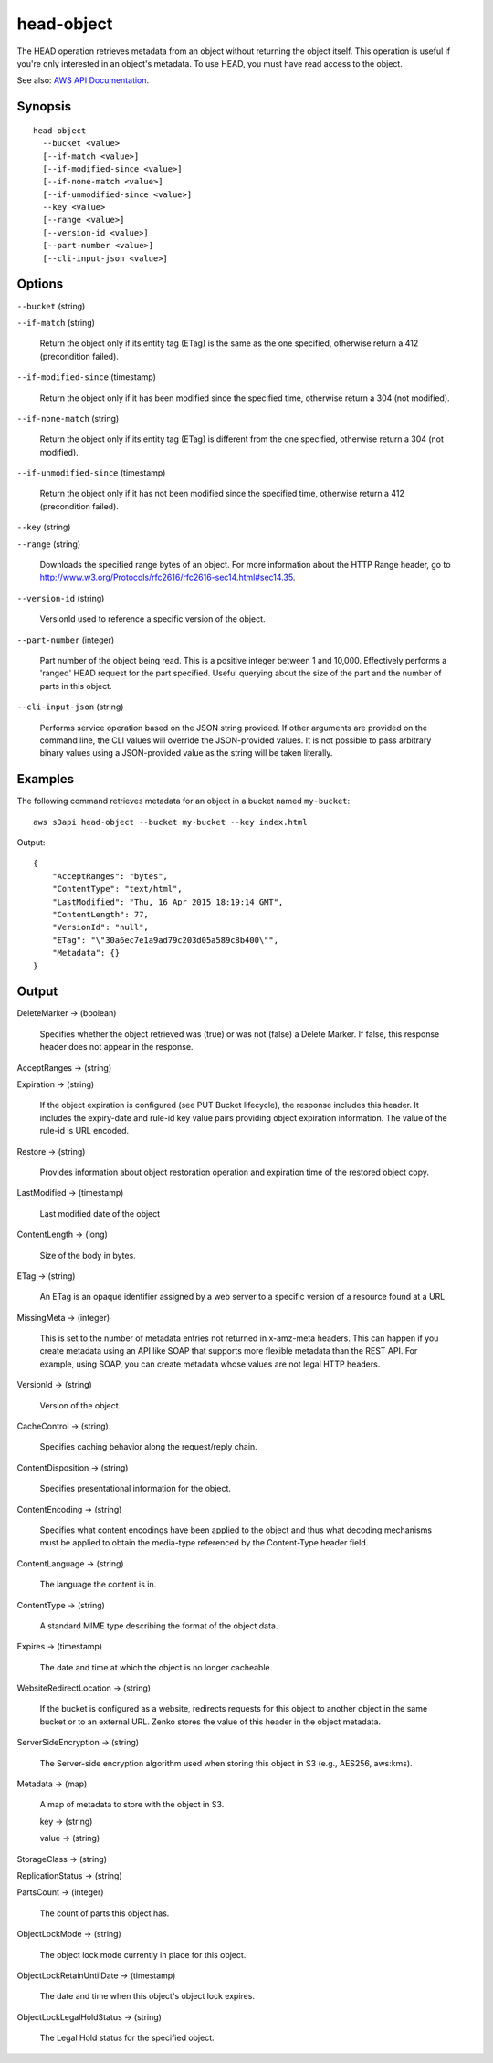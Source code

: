 .. _head-object:

head-object
===========

The HEAD operation retrieves metadata from an object without returning the
object itself. This operation is useful if you're only interested in an object's
metadata. To use HEAD, you must have read access to the object.

See also: `AWS API Documentation
<https://docs.aws.amazon.com/goto/WebAPI/s3-2006-03-01/HeadObject>`_.

Synopsis
--------

::

  head-object
    --bucket <value>
    [--if-match <value>]
    [--if-modified-since <value>]
    [--if-none-match <value>]
    [--if-unmodified-since <value>]
    --key <value>
    [--range <value>]
    [--version-id <value>]
    [--part-number <value>]
    [--cli-input-json <value>]

Options
-------

``--bucket`` (string)

``--if-match`` (string)

  Return the object only if its entity tag (ETag) is the same as the one
  specified, otherwise return a 412 (precondition failed).

``--if-modified-since`` (timestamp)

  Return the object only if it has been modified since the specified time,
  otherwise return a 304 (not modified).

``--if-none-match`` (string)

  Return the object only if its entity tag (ETag) is different from the one
  specified, otherwise return a 304 (not modified).

``--if-unmodified-since`` (timestamp)

  Return the object only if it has not been modified since the specified time,
  otherwise return a 412 (precondition failed).

``--key`` (string)

``--range`` (string)

  Downloads the specified range bytes of an object. For more information about
  the HTTP Range header, go to
  http://www.w3.org/Protocols/rfc2616/rfc2616-sec14.html#sec14.35.

``--version-id`` (string)

  VersionId used to reference a specific version of the object.

``--part-number`` (integer)

  Part number of the object being read. This is a positive integer between 1 and
  10,000. Effectively performs a 'ranged' HEAD request for the part
  specified. Useful querying about the size of the part and the number of parts
  in this object.

``--cli-input-json`` (string)

  Performs service operation based on the JSON string provided.  If other
  arguments are provided on the command line, the CLI values will override the
  JSON-provided values. It is not possible to pass arbitrary binary values using
  a JSON-provided value as the string will be taken literally.

Examples
--------

The following command retrieves metadata for an object in a bucket named
``my-bucket``::

  aws s3api head-object --bucket my-bucket --key index.html

Output::

  {
      "AcceptRanges": "bytes",
      "ContentType": "text/html",
      "LastModified": "Thu, 16 Apr 2015 18:19:14 GMT",
      "ContentLength": 77,
      "VersionId": "null",
      "ETag": "\"30a6ec7e1a9ad79c203d05a589c8b400\"",
      "Metadata": {}
  }

Output
------

DeleteMarker -> (boolean)

  Specifies whether the object retrieved was (true) or was not (false) a Delete
  Marker. If false, this response header does not appear in the response.

AcceptRanges -> (string)

Expiration -> (string)

  If the object expiration is configured (see PUT Bucket lifecycle), the
  response includes this header. It includes the expiry-date and rule-id key
  value pairs providing object expiration information. The value of the rule-id
  is URL encoded.

Restore -> (string)

  Provides information about object restoration operation and expiration time of
  the restored object copy.

LastModified -> (timestamp)

  Last modified date of the object

ContentLength -> (long)

  Size of the body in bytes.
  
ETag -> (string)

  An ETag is an opaque identifier assigned by a web server to a specific version of a resource found at a URL

MissingMeta -> (integer)

  This is set to the number of metadata entries not returned in x-amz-meta
  headers. This can happen if you create metadata using an API like SOAP that
  supports more flexible metadata than the REST API. For example, using SOAP,
  you can create metadata whose values are not legal HTTP headers.
  
VersionId -> (string)

  Version of the object.

CacheControl -> (string)

  Specifies caching behavior along the request/reply chain.

ContentDisposition -> (string)

  Specifies presentational information for the object.

ContentEncoding -> (string)

  Specifies what content encodings have been applied to the object and thus what
  decoding mechanisms must be applied to obtain the media-type referenced by the
  Content-Type header field.
  
ContentLanguage -> (string)

  The language the content is in.

ContentType -> (string)

  A standard MIME type describing the format of the object data.

Expires -> (timestamp)

  The date and time at which the object is no longer cacheable.

WebsiteRedirectLocation -> (string)

  If the bucket is configured as a website, redirects requests for this object
  to another object in the same bucket or to an external URL. Zenko stores
  the value of this header in the object metadata.

ServerSideEncryption -> (string)

  The Server-side encryption algorithm used when storing this object in S3 (e.g., AES256, aws:kms).

Metadata -> (map)

  A map of metadata to store with the object in S3.

  key -> (string)

  value -> (string)

StorageClass -> (string)

ReplicationStatus -> (string)

PartsCount -> (integer)

  The count of parts this object has.

ObjectLockMode -> (string)

  The object lock mode currently in place for this object.

ObjectLockRetainUntilDate -> (timestamp)

  The date and time when this object's object lock expires.

ObjectLockLegalHoldStatus -> (string)

  The Legal Hold status for the specified object.
